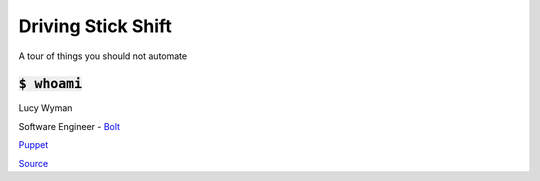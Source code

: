 Driving Stick Shift
===================

A tour of things you should not automate

:code:`$ whoami`
----------------

.. rst-class:: build

  .. figure:: static/cartoon-programming.gif
        :align: center
        :height: 300px

Lucy Wyman

Software Engineer - `Bolt`_

`Puppet`_

.. _Bolt: https://github.com/puppetlabs/bolt
.. _Puppet: https://puppet.com

`Source <https://arghh.github.io/>`_

